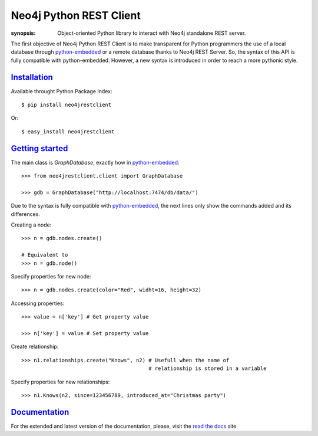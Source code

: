 Neo4j Python REST Client
========================

:synopsis: Object-oriented Python library to interact with Neo4j standalone REST server.

The first objective of Neo4j Python REST Client is to make transparent for
Python programmers the use of a local database through python-embedded_ or a
remote database thanks to Neo4j REST Server. So, the syntax of this API is
fully compatible with python-embedded. However, a new syntax is introduced in
order to reach a more pythonic style.


Installation_
-------------

Available throught Python Package Index::

  $ pip install neo4jrestclient

Or::

  $ easy_install neo4jrestclient


`Getting started`_
------------------

The main class is *GraphDatabase*, exactly how in python-embedded_::

  >>> from neo4jrestclient.client import GraphDatabase

  >>> gdb = GraphDatabase("http://localhost:7474/db/data/")

Due to the syntax is fully compatible with python-embedded_, the next lines only show
the commands added and its differences.

Creating a node::

  >>> n = gdb.nodes.create()

  # Equivalent to
  >>> n = gdb.node()

Specify properties for new node::

  >>> n = gdb.nodes.create(color="Red", widht=16, height=32)

Accessing properties::

  >>> value = n['key'] # Get property value

  >>> n['key'] = value # Set property value

Create relationship::

  >>> n1.relationships.create("Knows", n2) # Usefull when the name of
                                           # relationship is stored in a variable

Specify properties for new relationships::

  >>> n1.Knows(n2, since=123456789, introduced_at="Christmas party")


Documentation_
--------------

For the extended and latest version of the documentation, please, visit the
`read the docs`_ site



.. _python-embedded: http://docs.neo4j.org/chunked/snapshot/python-embedded.html
.. _lucene-querybuilder: http://github.com/scholrly/lucene-querybuilder
.. _`read the docs`: http://readthedocs.org/docs/neo4j-rest-client/en/latest/
.. _Documentation: http://readthedocs.org/docs/neo4j-rest-client/en/latest/
.. _Installation: https://neo4j-rest-client.readthedocs.org/en/latest/info.html#installation
.. _`Getting started`: https://neo4j-rest-client.readthedocs.org/en/latest/info.html#getting-started
